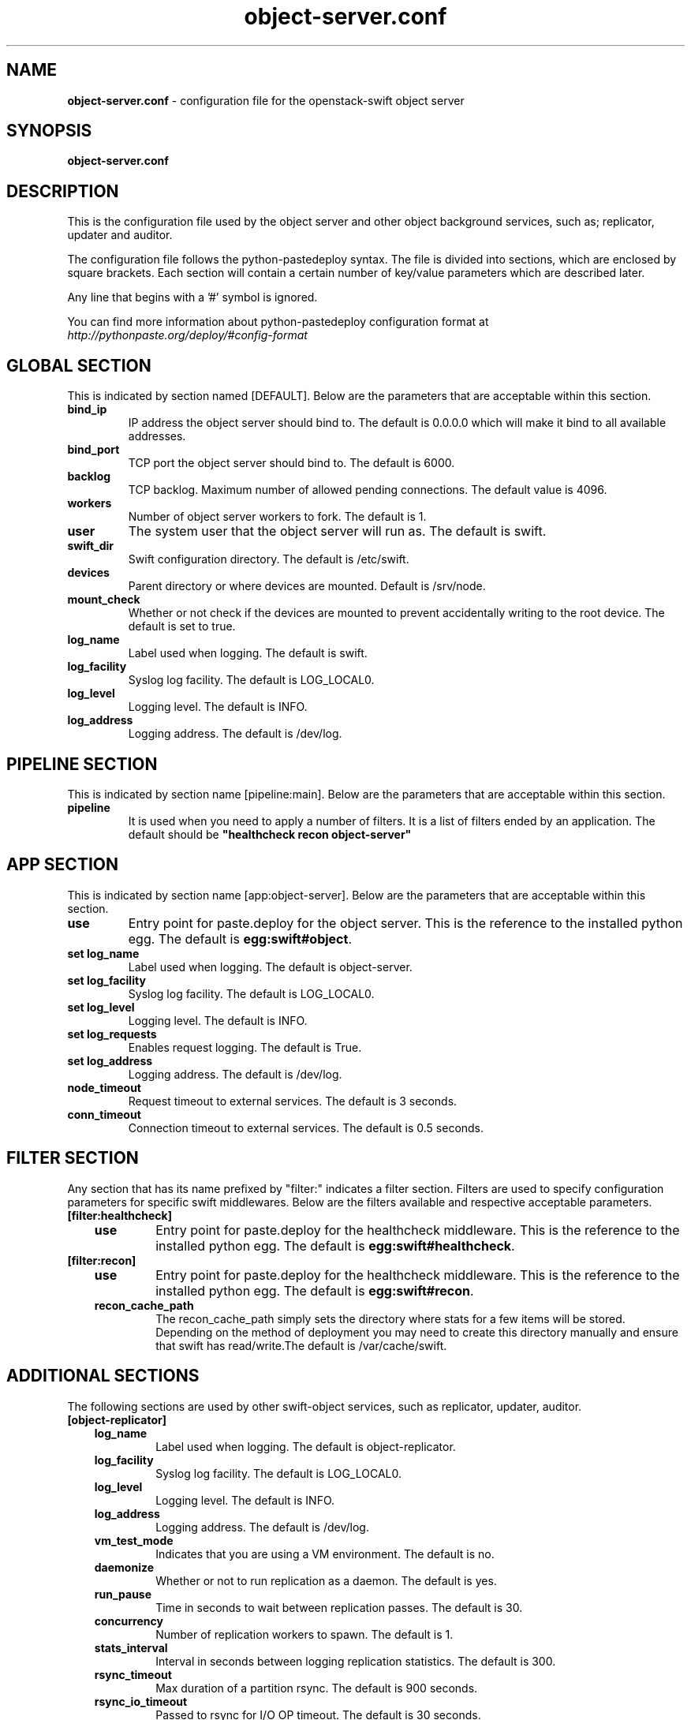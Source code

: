 .\"
.\" Author: Joao Marcelo Martins <marcelo.martins@rackspace.com> or <btorch@gmail.com>
.\" Copyright (c) 2010-2012 OpenStack, LLC.
.\"
.\" Licensed under the Apache License, Version 2.0 (the "License");
.\" you may not use this file except in compliance with the License.
.\" You may obtain a copy of the License at
.\"
.\"    http://www.apache.org/licenses/LICENSE-2.0
.\"
.\" Unless required by applicable law or agreed to in writing, software
.\" distributed under the License is distributed on an "AS IS" BASIS,
.\" WITHOUT WARRANTIES OR CONDITIONS OF ANY KIND, either express or
.\" implied.
.\" See the License for the specific language governing permissions and
.\" limitations under the License.
.\"  
.TH object-server.conf 5 "8/26/2011" "Linux" "OpenStack Swift"

.SH NAME 
.LP
.B object-server.conf
\- configuration file for the openstack-swift object server 



.SH SYNOPSIS
.LP
.B object-server.conf



.SH DESCRIPTION 
.PP
This is the configuration file used by the object server and other object 
background services, such as; replicator, updater and auditor. 

The configuration file follows the python-pastedeploy syntax. The file is divided
into sections, which are enclosed by square brackets. Each section will contain a 
certain number of key/value parameters which are described later. 

Any line that begins with a '#' symbol is ignored. 

You can find more information about python-pastedeploy configuration format at 
\fIhttp://pythonpaste.org/deploy/#config-format\fR



.SH GLOBAL SECTION
.PD 1 
.RS 0
This is indicated by section named [DEFAULT]. Below are the parameters that 
are acceptable within this section. 

.IP "\fBbind_ip\fR"
IP address the object server should bind to. The default is 0.0.0.0 which will make 
it bind to all available addresses.
.IP "\fBbind_port\fR" 
TCP port the object server should bind to. The default is 6000. 
.IP \fBbacklog\fR 
TCP backlog. Maximum number of allowed pending connections. The default value is 4096. 
.IP \fBworkers\fR 
Number of object server workers to fork. The default is 1. 
.IP \fBuser\fR 
The system user that the object server will run as. The default is swift. 
.IP \fBswift_dir\fR 
Swift configuration directory. The default is /etc/swift.
.IP \fBdevices\fR 
Parent directory or where devices are mounted. Default is /srv/node.
.IP \fBmount_check\fR 
Whether or not check if the devices are mounted to prevent accidentally writing to 
the root device. The default is set to true.
.IP \fBlog_name\fR 
Label used when logging. The default is swift.
.IP \fBlog_facility\fR 
Syslog log facility. The default is LOG_LOCAL0.
.IP \fBlog_level\fR 
Logging level. The default is INFO.
.IP \fBlog_address\fR
Logging address. The default is /dev/log.
.RE
.PD



.SH PIPELINE SECTION
.PD 1 
.RS 0
This is indicated by section name [pipeline:main]. Below are the parameters that
are acceptable within this section. 

.IP "\fBpipeline\fR"
It is used when you need to apply a number of filters. It is a list of filters 
ended by an application. The default should be \fB"healthcheck recon 
object-server"\fR
.RE
.PD



.SH APP SECTION
.PD 1 
.RS 0
This is indicated by section name [app:object-server]. Below are the parameters
that are acceptable within this section.
.IP "\fBuse\fR"
Entry point for paste.deploy for the object server. This is the reference to the installed python egg. 
The default is \fBegg:swift#object\fR.
.IP "\fBset log_name\fR 
Label used when logging. The default is object-server.
.IP "\fBset log_facility\fR 
Syslog log facility. The default is LOG_LOCAL0.
.IP "\fB set log_level\fR 
Logging level. The default is INFO.
.IP "\fB set log_requests\fR 
Enables request logging. The default is True.
.IP "\fB set log_address\fR
Logging address. The default is /dev/log.
.IP \fBnode_timeout\fR
Request timeout to external services. The default is 3 seconds. 
.IP \fBconn_timeout\fR 
Connection timeout to external services. The default is 0.5 seconds. 
.RE
.PD



.SH FILTER SECTION
.PD 1 
.RS 0
Any section that has its name prefixed by "filter:" indicates a filter section.
Filters are used to specify configuration parameters for specific swift middlewares.
Below are the filters available and respective acceptable parameters. 
.IP "\fB[filter:healthcheck]\fR"
.RE
.RS 3
.IP "\fBuse\fR"
Entry point for paste.deploy for the healthcheck middleware. This is the reference to the installed python egg. 
The default is \fBegg:swift#healthcheck\fR.
.RE

.RS 0 
.IP "\fB[filter:recon]\fR"
.RE
.RS 3
.IP "\fBuse\fR"
Entry point for paste.deploy for the healthcheck middleware. This is the reference to the installed python egg. 
The default is \fBegg:swift#recon\fR.
.IP "\fBrecon_cache_path\fR"
The recon_cache_path simply sets the directory where stats for a few items will be stored. 
Depending on the method of deployment you may need to create this directory manually 
and ensure that swift has read/write.The default is /var/cache/swift. 
.RE
.PD



.SH ADDITIONAL SECTIONS
.PD 1
.RS 0
The following sections are used by other swift-object services, such as replicator,
updater, auditor.
.IP "\fB[object-replicator]\fR"
.RE
.RS 3
.IP \fBlog_name\fR 
Label used when logging. The default is object-replicator.
.IP \fBlog_facility\fR 
Syslog log facility. The default is LOG_LOCAL0.
.IP \fBlog_level\fR 
Logging level. The default is INFO.
.IP \fBlog_address\fR
Logging address. The default is /dev/log.
.IP \fBvm_test_mode\fR 
Indicates that you are using a VM environment. The default is no.
.IP \fBdaemonize\fR 
Whether or not to run replication as a daemon. The default is yes.
.IP \fBrun_pause\fR 
Time in seconds to wait between replication passes. The default is 30.
.IP \fBconcurrency\fR 
Number of replication workers to spawn. The default is 1.
.IP \fBstats_interval\fR 
Interval in seconds between logging replication statistics. The default is 300.
.IP \fBrsync_timeout\fR 
Max duration of a partition rsync. The default is 900 seconds. 
.IP \fBrsync_io_timeout\fR 
Passed to rsync for I/O OP timeout. The default is 30 seconds. 
.IP \fBhttp_timeout\fR 
Max duration of an HTTP request. The default is 60 seconds. 
.IP \fBlockup_timeout\fR 
Attempts to kill all workers if nothing replicates for lockup_timeout seconds. The 
default is 1800 seconds. 
.IP \fBreclaim_age\fR 
Time elapsed in seconds before an object can be reclaimed. The default is 
604800 seconds. 
.IP \fBrecon_enable\fR
Enable logging of replication stats for recon. The default is on.
.IP "\fBrecon_cache_path\fR"
The recon_cache_path simply sets the directory where stats for a few items will be stored. 
Depending on the method of deployment you may need to create this directory manually 
and ensure that swift has read/write.The default is /var/cache/swift. 
.RE


.RS 0
.IP "\fB[object-updater]\fR"
.RE
.RS 3
.IP \fBlog_name\fR 
Label used when logging. The default is object-updater.
.IP \fBlog_facility\fR 
Syslog log facility. The default is LOG_LOCAL0.
.IP \fBlog_level\fR 
Logging level. The default is INFO.
.IP \fBlog_address\fR
Logging address. The default is /dev/log.
.IP \fBinterval\fR 
Minimum time for a pass to take. The default is 300 seconds. 
.IP \fBconcurrency\fR 
Number of reaper workers to spawn. The default is 1. 
.IP \fBnode_timeout\fR 
Request timeout to external services. The default is 10 seconds. 
.IP \fBconn_timeout\fR 
Connection timeout to external services. The default is 0.5 seconds. 
.IP \fBslowdown = 0.01\fR
Slowdown will sleep that amount between objects. The default is 0.01 seconds. 
.RE
.PD


.RS 0
.IP "\fB[object-auditor]\fR"
.RE
.RS 3
.IP \fBlog_name\fR 
Label used when logging. The default is object-auditor.
.IP \fBlog_facility\fR 
Syslog log facility. The default is LOG_LOCAL0.
.IP \fBlog_level\fR 
Logging level. The default is INFO.
.IP \fBlog_address\fR
Logging address. The default is /dev/log.

.IP \fBfiles_per_second\fR 
Maximum files audited per second. Should be tuned according to individual 
system specs. 0 is unlimited. The default is 20. 
.IP \fBbytes_per_second\fR 
Maximum bytes audited per second. Should be tuned according to individual 
system specs. 0 is unlimited. The default is 10000000. 
.IP \fBlog_time\fR 
The default is 3600 seconds.
.IP \fBzero_byte_files_per_second\fR 
The default is 50. 
.RE



 
.SH DOCUMENTATION
.LP
More in depth documentation about the swift-object-server and
also Openstack-Swift as a whole can be found at 
.BI http://swift.openstack.org/admin_guide.html 
and 
.BI http://swift.openstack.org


.SH "SEE ALSO"
.BR swift-object-server(1),


